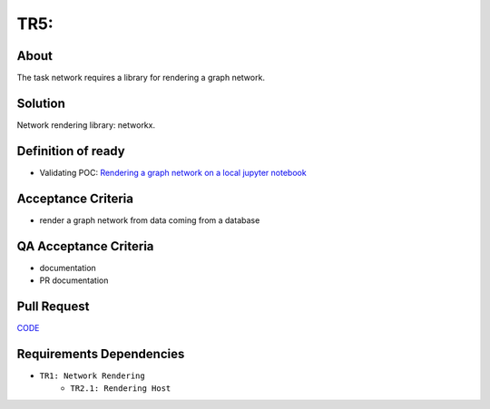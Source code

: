 .. raw:: html

   <a href="https://github.com/lifespline/backlog.git"><img loading="lazy" width="149" height="149" src="https://github.blog/wp-content/uploads/2008/12/forkme_left_darkblue_121621.png?resize=149%2C149" class="attachment-full size-full" alt="Fork me on GitHub" data-recalc-dims="1"></a>

======================
TR5:
======================

About
-----

The task network requires a library for rendering a graph network.

Solution
--------

Network rendering library: networkx.

Definition of ready
-------------------

* Validating POC: `Rendering a graph network on a local jupyter notebook <https://lifespline.github.io/samples-networkx/src/samples_docs.html>`_

Acceptance Criteria
-------------------

* render a graph network from data coming from a database

QA Acceptance Criteria
----------------------

* documentation
* PR documentation

Pull Request
------------

`CODE <https://github.com/lifespline/backlog/pull/CODE>`_

Requirements Dependencies
-------------------------

* ``TR1: Network Rendering``
    * ``TR2.1: Rendering Host``
